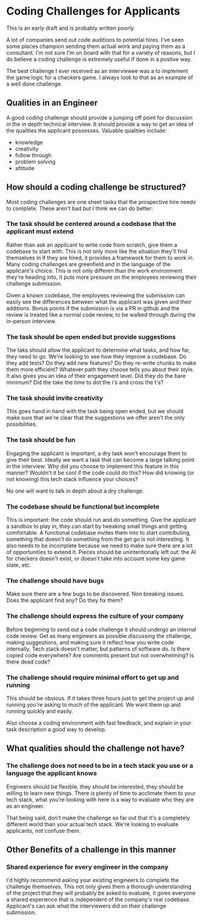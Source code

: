 * Coding Challenges for Applicants

This is an early draft and is probably written poorly. 

A lot of companies send out code auditions to potential hires. I've seen some places champion sending them actual work and paying them as
a consultant. I'm not sure I'm on board with that for a variety of reasons, but I do believe a coding challenge is extremely useful if done in a
postive way.

The best challenge I ever received as an interviewee was a to implement the game logic for a checkers game. I always look to that as an example of a
well done challenge. 

** Qualities in an Engineer

   A good coding challenge should provide a jumping off point for discussion in the in depth technical interview. It should provide a way
   to get an idea of the qualities the applicant possesses. Valuable qualities include:
  
   - knowledge
   - creativity
   - follow through
   - problem solving
   - attitude

** How should a coding challenge be structured?

   Most coding challenges are one sheet tasks that the prospective hire needs to complete. These aren't bad but I think we can do better:

*** The task should be centered around a codebase that the applicant must extend

    Rather than ask an applicant to write code from scratch, give them a codebase to start with. This is not only more like the situation they'll find
  themselves in if they are hired, it provides a framework for them to work in. Many coding challenges are greenfield and in the language of the applicant's
  choice. This is not only differen than the work environment they're heading into, it puts more pressure on the employees reviewing their challenge submission.

    Given a known codebase, the employees reviewing the submission can easily see the differences between what the applicant was given and their additions. Bonus
  points if the submission is via a PR in github and the review is treated like a normal code review, to be walked through during the in-person interview. 

*** The task should be open ended but provide suggestions

    The taks should allow the applicant to determine what tasks, and how far, they need to go. We're looking to see how they improve a codebase. Do they add tests?
  Do they add new features? Do they re-write chunks to make them more efficient? Whatever path they choose tells you about their style. It also gives you an idea
  of their engagement level. Did they do the bare minimum? Did the take the time to dot the i's and cross the t's? 

*** The task should invite creativity

    This goes hand in hand with the task being open ended, but we should make sure that we're clear that the suggestions we offer aren't the only possibilities. 

*** The task should be fun

    Engaging the applicant is important, a dry task won't encourage them to give their best. Ideally we want a task that can become a large talking point in the interview:
  Why did you choose to implement this feature in this manner? Wouldn't it be cool if the code could do this? How did knowing (or not knowing) this tech stack influence your
  choices? 

  No one will want to talk in depth about a dry challenge.

*** The codebase should be functional but incomplete


    This is important: the code should run and do something. Give the applicant a sandbox to play in, they can start by tweaking small things and getting comfortable. A functional
  codebase invites them into to start contributing, something that doesn't do something from the get go is not interesting. It also needs to be incomplete because we need to make 
  sure there are a lot of opportunities to extend it. Pieces should be unintentionally left out: the AI for checkers doesn't exist, or doesn't take into account some key game state, etc.

*** The challenge should have bugs

    Make sure there are a few bugs to be discovered. Non breaking issues. Does the applicant find any? Do they fix them?

*** The challenge should express the culture of your company

    Before beginning to send out a code challenge it should undergo an internal code review. Get as many engineers as possible discussing the challenge, making suggestions, and making sure
  it reflect how you write code internally. Tech stack doesn't matter, but patterns of software do. Is there copied code everywhere? Are comments present but not overwhelming? Is there dead code?

*** The challenge should require minimal effort to get up and running

    This should be obvious. If it takes three hours just to get the project up and running you're asking to much of the applicant. We want them up and running quickly and easily. 

    Also choose a coding environment with fast feedback, and explain in your task description a good way to develop.

** What qualities should the challenge not have?

*** The challenge does not need to be in a tech stack you use or a language the applicant knows

    Engineers should be flexible, they should be interested, they should be willing to learn new things. There is plenty of time to acclimate them to your tech stack, what you're looking with 
  here is a way to evaluate who they are as an engineer. 

  That being said, don't make the challenge so far out that it's a completely different world than your actual tech stack. We're looking to evaluate applicants, not confuse them.

** Other Benefits of a challenge in this manner

*** Shared experience for every engineer in the company

    I'd highly recommend asking your existing engineers to complete the challenge themselves. This not only gives them a thorough understanding of the project that they will probably be asked to evaluate,
  it gives everyone a shared experience that is independent of the company's real codebase. Applicant's can ask what the interviewers did on their challenge submission. 


